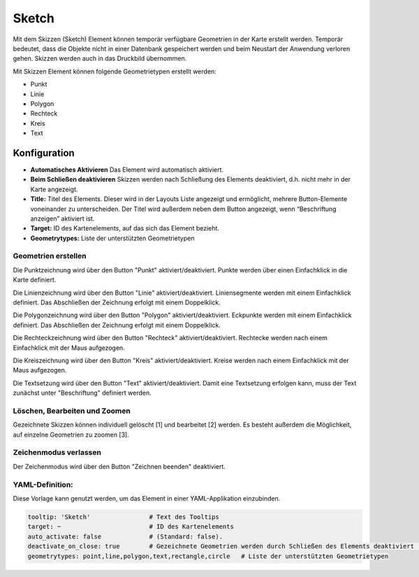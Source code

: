 .. _sketch_de:

Sketch
******

Mit dem Skizzen (Sketch) Element können temporär verfügbare Geometrien in der Karte erstellt werden. Temporär bedeutet, dass die Objekte nicht in einer Datenbank gespeichert werden und beim Neustart der Anwendung verloren gehen. Skizzen werden auch in das Druckbild übernommen.

Mit Skizzen Element können folgende Geometrietypen erstellt werden:

* Punkt
* Linie
* Polygon
* Rechteck
* Kreis
* Text 

.. image:: ../../../figures/de/sketch.png
     :scale: 80

Konfiguration
================

.. image:: ../../../figures/de/sketch_configuration.png
     :scale: 80

* **Automatisches Aktivieren** Das Element wird automatisch aktiviert.
* **Beim Schließen deaktivieren** Skizzen werden nach Schließung des Elements deaktiviert, d.h. nicht mehr in der Karte angezeigt.
* **Title:** Titel des Elements. Dieser wird in der Layouts Liste angezeigt und ermöglicht, mehrere Button-Elemente voneinander zu unterscheiden. Der Titel wird außerdem neben dem Button angezeigt, wenn “Beschriftung anzeigen” aktiviert ist.
* **Target:** ID des Kartenelements, auf das sich das Element bezieht.
* **Geometrytypes:** Liste der unterstützten Geometrietypen 


Geometrien erstellen
--------------------

Die Punktzeichnung wird über den Button "Punkt" aktiviert/deaktiviert. Punkte werden über einen Einfachklick in die Karte definiert.

.. image:: ../../../figures/de/sketch_create_points.png
     :scale: 80


Die Linienzeichnung wird über den Button "Linie" aktiviert/deaktiviert. Liniensegmente werden mit einem Einfachklick definiert. Das Abschließen der Zeichnung erfolgt mit einem Doppelklick. 

.. image:: ../../../figures/de/sketch_create_lines.png
     :scale: 80


Die Polygonzeichnung wird über den Button "Polygon" aktiviert/deaktiviert. Eckpunkte werden mit einem Einfachklick definiert. Das Abschließen der Zeichnung erfolgt mit einem Doppelklick. 

.. image:: ../../../figures/de/sketch_create_polygons.png
     :scale: 80   


Die Rechteckzeichnung wird über den Button "Rechteck" aktiviert/deaktiviert. Rechtecke werden nach einem Einfachklick mit der Maus aufgezogen.

.. image:: ../../../figures/de/sketch_create_rectangles.png
     :scale: 80


Die Kreiszeichnung wird über den Button "Kreis" aktiviert/deaktiviert. Kreise werden nach einem Einfachklick mit der Maus aufgezogen.

.. image:: ../../../figures/de/sketch_create_circles.png
     :scale: 80     


Die Textsetzung wird über den Button "Text" aktiviert/deaktiviert. Damit eine Textsetzung erfolgen kann, muss der Text zunächst unter "Beschriftung" definiert werden. 

.. image:: ../../../figures/de/sketch_create_texts.png
     :scale: 80



Löschen, Bearbeiten und Zoomen
------------------------------

Gezeichnete Skizzen können individuell gelöscht [1] und bearbeitet [2] werden. Es besteht außerdem die Möglichkeit, auf einzelne Geometrien zu zoomen [3].

.. image:: ../../../figures/de/sketch_delete_edit_zoom.png
     :scale: 80


Zeichenmodus verlassen
----------------------

Der Zeichenmodus wird über den Button "Zeichnen beenden" deaktiviert.

.. image:: ../../../figures/de/sketch_stop_drawing.png
     :scale: 80


YAML-Definition:
----------------

Diese Vorlage kann genutzt werden, um das Element in einer YAML-Applikation einzubinden.

.. code-block:: yaml

   tooltip: 'Sketch'                # Text des Tooltips
   target: ~                        # ID des Kartenelements
   auto_activate: false             # (Standard: false).
   deactivate_on_close: true        # Gezeichnete Geometrien werden durch Schließen des Elements deaktiviert (Standard: true).
   geometrytypes: point,line,polygon,text,rectangle,circle   # Liste der unterstützten Geometrietypen 


